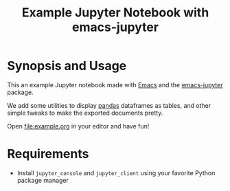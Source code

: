 #+TITLE: Example Jupyter Notebook with emacs-jupyter

* Synopsis and Usage

This an example Jupyter notebook made with [[https://www.gnu.org/software/emacs/][Emacs]]
and the [[https://github.com/nnicandro/emacs-jupyter][emacs-jupyter]] package.

We add some utilities to display [[https://pandas.pydata.org/][pandas]] dataframes as tables,
and other simple tweaks to make the exported documents
pretty.

Open [[file:example.org]] in your editor and have fun!

* Requirements

- Install ~jupyter_console~ and ~jupyter_client~ using your
    favorite Python package manager
